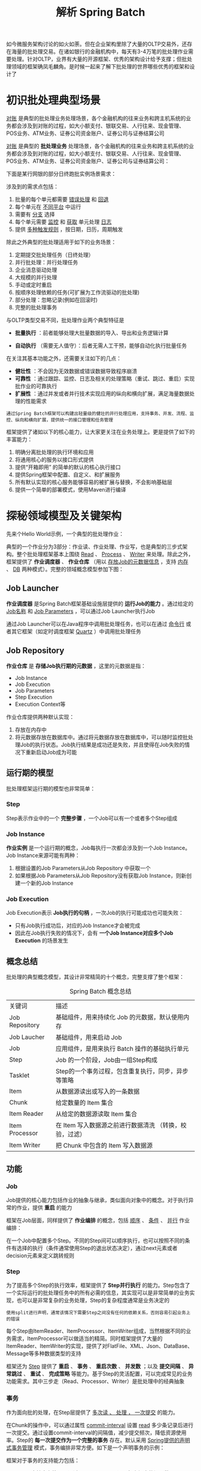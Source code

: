 #+TITLE: 解析 Spring Batch
#+HTML_HEAD: <link rel="stylesheet" type="text/css" href="css/main.css" />
#+OPTIONS: num:nil timestamp:nil 

如今微服务架构讨论的如火如荼。但在企业架构里除了大量的OLTP交易外，还存在海量的批处理交易。在诸如银行的金融机构中，每天有3-4万笔的批处理作业需要处理。针对OLTP，业界有大量的开源框架、优秀的架构设计给予支撑；但批处理领域的框架确凤毛麟角。是时候一起来了解下批处理的世界哪些优秀的框架和设计了
* 初识批处理典型场景
  _对账_ 是典型的批处理业务处理场景，各个金融机构的往来业务和跨主机系统的业务都会涉及到对账的过程，如大小额支付、银联交易、人行往来、现金管理、POS业务、ATM业务、证券公司资金账户、证券公司与证券结算公司

  _对账_ 是典型的 *批处理业务* 处理场景，各个金融机构的往来业务和跨主机系统的业务都会涉及到对账的过程，如大小额支付、银联交易、人行往来、现金管理、POS业务、ATM业务、证券公司资金账户、证券公司与证券结算公司：

  #+ATTR_HTML: image :width 70% 
  [[./pic/account_audit.jpg]] 

  下面是某行网银的部分日终跑批实例场景需求：
  #+ATTR_HTML: image :width 50% 
  [[./pic/batch_sample.jpg]] 

  涉及到的需求点包括：
  1. 批量的每个单元都需要 _错误处理_ 和 _回退_ 
  2. 每个单元在 _不同平台_ 中运行
  3. 需要有 _分支_ 选择
  4. 每个单元需要 _监控_ 和 _获取_ 单元处理 _日志_ 
  5. 提供 _多种触发规则_ ，按日期，日历，周期触发

  除此之外典型的批处理适用于如下的业务场景：
  1. 定期提交批处理任务（日终处理）
  2. 并行批处理：并行处理任务
  3. 企业消息驱动处理
  4. 大规模的并行处理
  5. 手动或定时重启
  6. 按顺序处理依赖的任务(可扩展为工作流驱动的批处理)
  7. 部分处理：忽略记录(例如在回滚时)
  8. 完整的批处理事务

  与OLTP类型交易不同，批处理作业两个典型特征是 
  + *批量执行* ：前者能够处理大批量数据的导入、导出和业务逻辑计算
  + *自动执行* （需要无人值守）：后者无需人工干预，能够自动化执行批量任务

    #+ATTR_HTML: image :width 70% 
    [[./pic/batch_charstics.jpg]] 

  在关注其基本功能之外，还需要关注如下的几点：
  + *健壮性* ：不会因为无效数据或错误数据导致程序崩溃
  + *可靠性* ：通过跟踪、监控、日志及相关的处理策略（重试、跳过、重启）实现批作业的可靠执行
  + *扩展性* ：通过并发或者并行技术实现应用的纵向和横向扩展，满足海量数据处理的性能需求

  #+BEGIN_EXAMPLE
    通过Spring Batch框架可以构建出轻量级的健壮的并行处理应用，支持事务、并发、流程、监控、纵向和横向扩展，提供统一的接口管理和任务管理
  #+END_EXAMPLE

  #+ATTR_HTML: image :width 70% 
  [[./pic/spring_batch_intro.jpg]] 

  框架提供了诸如以下的核心能力，让大家更关注在业务处理上。更是提供了如下的丰富能力：
  1. 明确分离批处理的执行环境和应用
  2. 将通用核心的服务以接口形式提供
  3. 提供“开箱即用” 的简单的默认的核心执行接口
  4. 提供Spring框架中配置、自定义、和扩展服务
  5. 所有默认实现的核心服务能够容易的被扩展与替换，不会影响基础层
  6. 提供一个简单的部署模式，使用Maven进行编译

* 探秘领域模型及关键架构
  先来个Hello World示例，一个典型的批处理作业：
  #+ATTR_HTML: image :width 70% 
  [[./pic/hello_world_batch.jpg]] 

  典型的一个作业分为3部分：作业读、作业处理、作业写，也是典型的三步式架构。整个批处理框架基本上围绕 _Read_ 、 _Process_ 、 _Writer_ 来处理。除此之外，框架提供了 *作业调度器* 、 *作业仓库* （用以 _存放Job的元数据信息_ ，支持 _内存_ 、 _DB_ 两种模式）。完整的领域概念模型参加下图：
  #+ATTR_HTML: image :width 70% 
  [[./pic/spring_batch_concept.jpg]] 

** Job Launcher 
   *作业调度器* 是Spring Batch框架基础设施层提供的 *运行Job的能力* 。通过给定的 _Job名称_ 和 _Job Parameters_ ，可以通过Job Launcher执行Job

   通过Job Launcher可以在Java程序中调用批处理任务，也可以在通过 _命令行_ 或者其它框架（如定时调度框架 _Quartz_ ）中调用批处理任务

** Job Repository
   *作业仓库* 是 *存储Job执行期的元数据* ，这里的元数据是指：
   + Job Instance
   + Job Execution
   + Job Parameters
   + Step Execution
   + Execution Context等

   作业仓库提供两种默认实现：
   1. 存放在内存中
   2. 将元数据存放在数据库中。通过将元数据存放在数据库中，可以随时监控批处理Job的执行状态。Job执行结果是成功还是失败，并且使得在Job失败的情况下重新启动Job成为可能

** 运行期的模型 
   批处理框架运行期的模型也非常简单：
   #+ATTR_HTML: image :width 70% 
   [[./pic/spring_batch_runtime.jpg]] 

*** Step
    Step表示作业中的一个 *完整步骤* ，一个Job可以有一个或者多个Step组成



*** Job Instance 
    *作业实例* 是一个运行期的概念，Job每执行一次都会涉及到一个Job Instance。Job Instance来源可能有两种：
    1. 根据设置的Job Parameters从Job Repository 中获取一个
    2. 如果根据Job Parameters从Job Repository没有获取Job Instance，则新创建一个新的Job Instance

*** Job Execution 
    Job Execution表示 *Job执行的句柄* ，一次Job的执行可能成功也可能失败：
    + 只有Job执行成功后，对应的Job Instance才会被完成
    + 因此在Job执行失败的情况下，会有 *一个Job Instance对应多个Job Execution* 的场景发生

** 概念总结
   批处理的典型概念模型，其设计非常精简的十个概念，完整支撑了整个框架： 

   #+CAPTION: Spring Batch 概念总结
   #+ATTR_HTML: :border 1 :rules all :frame boader
   | 关键词         | 描述                                                    |
   | Job Repository | 基础组件，用来持续化 Job 的元数据，默认使用内存         |
   | Job Laucher    | 基础组件，用来启动 Job                                  |
   | Job            | 应用组件，是用来执行 Batch 操作的基础执行单元           |
   | Step           | Job 的一个阶段，Job由一组Step构成                       |
   | Tasklet        | Step的一个事务过程，包含重复执行，同步，异步等策略      |
   | Item           | 从数据源读出或写入的一条数据                            |
   | Chunk          | 给定数量的 Item 集合                                    |
   | Item Reader    | 从给定的数据源读取 Item 集合                            |
   | Item Processor | 在 Item 写入数据源之前进行数据清洗 （转换，校验，过滤） |
   | Item Writer    | 把 Chunk 中包含的 Item 写入数据源                       |

** 功能

*** Job 
    Job提供的核心能力包括作业的抽象与继承，类似面向对象中的概念。对于执行异常的作业，提供 *重启* 的能力 

    #+ATTR_HTML: image :width 70% 
    [[./pic/job_restart.jpg]] 

    框架在Job层面，同样提供了 *作业编排* 的概念，包括 _顺序_ 、 _条件_ 、 _并行_ 作业编排：

    #+ATTR_HTML: image :width 70% 
    [[./pic/job_execution_controll.jpg]] 

    在一个Job中配置多个Step。不同的Step间可以顺序执行，也可以按照不同的条件有选择的执行（条件通常使用Step的退出状态决定），通过next元素或者decision元素来定义跳转规则
*** Step
    为了提高多个Step的执行效率，框架提供了 *Step并行执行* 的能力。Step包含了一个实际运行的批处理任务中的所有必需的信息，其实现可以是非常简单的业务实现，也可以是非常复杂的业务处理，Step的复杂程度通常是业务决定的

    #+BEGIN_EXAMPLE
      使用split进行声明，通常该情况下需要Step之间没有任何的依赖关系，否则容易引起业务上的错误
    #+END_EXAMPLE

    #+ATTR_HTML: image :width 70% 
    [[./pic/job_step.jpg]] 

    每个Step由ItemReader、ItemProcessor、ItemWriter组成，当然根据不同的业务需求，ItemProcessor可以做适当的精简。同时框架提供了大量的ItemReader、ItemWriter的实现，提供了对FlatFile、XML、Json、DataBase、Message等多种数据类型的支持

    框架还为 _Step_ 提供了 *重启* 、 *事务* 、 *重启次数* 、 *并发数* ；以及 *提交间隔* 、 *异常跳过* 、 *重试* 、 *完成策略* 等能力。基于Step的灵活配置，可以完成常见的业务功能需求。其中三步走（Read、Processor、Writer）是批处理中的经典抽象

    #+ATTR_HTML: image :width 70% 
    [[./pic/step_execution.jpg]] 

*** 事务
    作为面向批的处理，在Step层提供了 _多次读 、 处理 ， 一次提交_ 的能力。

    在Chunk的操作中，可以通过属性 _commit-interval_ 设置 _read_ 多少条记录后进行一次提交。通过设置commit-interval的间隔值，减少提交频次，降低资源使用率。Step的 *每一次提交作为一个完整的事务* 存在。默认采用 _Spring提供的声明式事务管理_ 模式，事务编排非常方便。如下是一个声明事务的示例：

    #+ATTR_HTML: image :width 70% 
    [[./pic/spring_batch_transaction_sample.jpg]] 

    框架对于事务的支持能力包括：
    1. Chunk支持事务管理，通过commit-interval设置每次提交的记录数
    2. 支持对每个Tasklet设置细粒度的事务配置： _隔离界别_ 、 _传播行为_ 、 _超时_ 
    3. 支持 _rollback_ 和 _no rollback_ ，通过 _skippable-exception-classes_ 和 _no-rollback-exception-classes_ 进行支撑
    4. 支持 _JMS Queue_ 的事务级别配置


** 数据模型
   在框架资深的模型抽象方面，Spring Batch也做了极为精简的抽象：

   #+ATTR_HTML: image :width 70% 
   [[./pic/spring_batch_db_model.jpg]] 

   仅仅使用六张业务表存储了所有的元数据信息（包括Job、Step的实例，上下文，执行器信息，为后续的监控、重启、重试、状态恢复等提供了可能）。
   + BATCH _ JOB _ INSTANCE：  _作业实例表_ ，用于存放 *Job的实例* 信息
   + BATCH _ JOB _ EXECUTION_PARAMS： _作业参数表_ ，用于存放 *每个Job执行时候的参数* 信息，该参数实际对应Job实例的
   + BATCH _ JOB _ EXECUTION： _作业执行器表_ ，用于存放 *当前作业的执行* 信息 ，比如 _创建时间_ ， _执行开始时间_ ， _执行结束时间_ ，执行的那个 _Job实例_ ， _执行状态_ 等
   + BATCH _ JOB _ EXECUTION _ CONTEXT： _作业执行上下文表_ ，用于存放 *作业执行器上下文* 的信息
   + BATCH _ STEP _ EXECUTION： _作业步执行器表_ ，用于存放每个 *Step执行器* 的信息，比如 _作业步开始执行时间_ ， _执行完成时间_ ， _执行状态_ ， _读写次数_ ， _跳过次数_ 等信息
   + BATCH _ STEP _ EXECUTION _ CONTEXT： _作业步执行上下文表_ ，用于存放每个 *作业步上下文* 的信息

* 实现作业健壮性与扩展性
** 强壮性
   批处理要求Job必须有较强的 *健壮性* ，通常Job是批量处理数据、无人值守的，这要求在Job执行期间能够应对各种发生的异常、错误，并对Job执行进行有效的跟踪。一个健壮的Job通常需要具备如下的几个特性：
   1. *容错性* ：在Job执行期间非致命的异常，Job执行框架应能够进行有效的容错处理，而不是让整个Job执行失败；通常只有致命的、导致业务不正确的异常才可以终止Job的执行
   2. *可追踪性* ：Job执行期间任何发生错误的地方都需要进行有效的记录，方便后期对错误点进行有效的处理。例如在Job执行期间任何被忽略处理的记录行需要被有效的记录下来，应用程序维护人员可以针对被忽略的记录后续做有效的处理
   3. *可重启性* : Job执行期间如果因为异常导致失败，应该能够在失败的点重新启动Job；而不是从头开始重新执行Job

   框架提供了支持上面所有能力的特性，包括 _Skip_ （跳过记录处理）、 _Retry_ （重试给定的操作）、 _Restart_ （从错误点开始重新启动失败的Job）：
   +  *Skip* : 在对数据处理期间，如果数据的某几条的格式不能满足要求，可以通过Skip跳过该行记录的处理，让Processor能够顺利的处理其余的记录行
   + *Retry* : 将给定的操作进行多次重试，在某些情况下操作因为短暂的异常导致执行失败，如网络连接异常、并发处理异常等，可以通过重试的方式避免单次的失败，下次执行操作时候网络恢复正常，不再有并发的异常，这样通过重试的能力可以有效的避免这类短暂的异常
   + *Restart* : 在Job执行失败后，可以通过重启功能来继续完成Job的执行。在重启时候，批处理框架允许在上次执行失败的点重新启动Job，而不是从头开始执行，这样可以大幅提高Job执行的效率

     #+CAPTION: Spring Batch 健壮性能力
     #+ATTR_HTML: :border 1 :rules all :frame boader
   | 特性    | 功能                              | 适用时机                                             | 适用场景                            |
   | Skip    | 跳过错误的记录，保证 Job 正确执行 | 非致命的异常                                         | 面向 Chunk 的 Step                  |
   | Retry   | 重试给定的操作                    | 短暂的异常，比如网络，并发，经过重试后该异常不会重现 | 面向 Chunk 的 Step 或者应用程序代码 |
   | Restart | Job 执行失败后，重启 Job 实例     | 因异常错误后 Job 失败                                | Job 执行重新启动                    |
** 可扩展性
   对于扩展性，框架提供的扩展能力包括如下的四种模式 :
   + _Multithreaded_ Step : 多线程执行一个Step
   + _Parallel_ Step : 通过多线程并行执行多个Step
   + _Remote_ Chunking  : 在远端节点上执行分布式Chunk操作
   + _Partitioning_ Step : 对数据进行分区，并分开执行
*** Multithreaded Step

    #+ATTR_HTML: image :width 70% 
    [[./pic/multithreaded_step.jpg]] 

    批处理框架在Job执行时默认使用 _单个线程完成任务_ 的执行，同时框架提供了 *线程池* 的支持（Multithreaded Step模式），可以在Step执行时候进行并行处理，这里的并行是指同一个Step使用线程池进行执行，同一个Step被并行的执行。使用tasklet的属性 _task-executor_ 可以非常容易的将普通的Step变成多线程Step。Multithreaded Step的实现示例：

    #+ATTR_HTML: image :width 70% 
    [[./pic/multithreaded_step_config.jpg]] 
**** 线程安全 Step 
     需要注意的是Spring Batch框架提供的大部分的 _ItemReader_ 、 _ItemWriter_ 等操作都是 *线程不安全* 的。可以通过扩展的方式显现线程安全的Step。下面为大家展示一个扩展的实现：

     #+ATTR_HTML: image :width 70% 
     [[./pic/threaded_safe_step.jpg]] 

     需求：针对数据表的批量处理，实现线程安全的Step，并且支持重启能力，即在执行失败点可以记录批处理的状态

     对于示例中的数据库读取组件 _JdbcCursorItemReader_ ，在设计数据库表时，在表中 _增加一个字段Flag_ ，用于 *标识当前的记录是否已经读取并处理成功* ，如果处理成功则标识Flag=true，等下次重新读取的时候，对于已经成功读取且处理成功的记录直接跳过处理

     #+BEGIN_EXAMPLE
       Multithreaded Step（多线程步）提供了多个线程执行一个Step的能力，但这种场景在实际的业务中使用的并不是非常多

       更多的业务场景是Job中不同的Step没有明确的先后顺序，可以在执行期并行的执行
     #+END_EXAMPLE
*** Parallel Step
    提供单个节点横向扩展的能力：

    #+ATTR_HTML: image :width 70% 
    [[./pic/parallel_step.jpg]] 

    #+BEGIN_EXAMPLE
      Step A、Step B两个作业步由不同的线程执行

      两者均执行完毕后，Step C才会被执行
    #+END_EXAMPLE

    框架提供了并行Step的能力。可以通过Split元素来定义并行的作业流，并制定使用的线程池：

    #+ATTR_HTML: image :width 70% 
    [[./pic/parallel_step_execution.jpg]] 

    每个作业步并行处理不同的记录，示例中三个作业步，处理同一张表中的不同数据

    #+BEGIN_EXAMPLE
      并行Step提供了在一个节点上横向处理，但随着作业处理量的增加，有可能一台节点无法满足Job的处理

      此时可以采用远程Step的方式将多个机器节点组合起来完成一个Job的处理
    #+END_EXAMPLE
*** Remote Chunk 
    远程Step技术本质上是将对 _Item读、写的处理逻辑进行分离_ ；通常情况下 *读的逻辑放在一个节点* 进行操作，将 *写操作分发到另外的节点* 执行

    #+ATTR_HTML: image :width 70% 
    [[./pic/remote_chunk.jpg]] 

    远程分块是一个把step进行技术分割的工作，不需要对处理数据的结构有明确了解。任何输入源能够使用单进程读取并在动态分割后作为"块"发送给远程的工作进程。远程进程实现了 _监听者模式_ ， _反馈请求_ 、 _处理数据_ 最终将 _处理结果异步返回_ 。请求和返回之间的传输会被确保在发送者和单个消费者之间：
    + 在 _Master_ 节点，作业步负责 *读取数据* ，并将读取的数据通过远程技术发送到指定的远端节点上
    + _Slave_ 节点进行处理，处理完毕后
    + Master负责 *回收Slave端执行* 的情况

    在Spring Batch框架中通过两个核心的接口来完成远程Step的任务，分别是：
    + _ChunkProvider_ ：根据给定的 ItemReader 操作 *产生批量的Chunk操作* 
    + _ChunkProcessor_ ：负责获取ChunkProvider产生的Chunk操作，执行具体的写逻辑

    Spring Batch中对远程Step没有默认的实现，但可以借助 _SI_ 或者 _AMQP_ 实现来实现远程通讯能力，基于 SI 实现Remote Chunking模式的示例：

    #+ATTR_HTML: image :width 70% 
    [[./pic/si_remote_chunk.jpg]] 

    + Step本地节点负责 _读取数据_ ，并通过 _MessagingGateway_ 将请求 *发送到远程Step* 上
    + 远程Step提供了 _队列的监听器_ ，当 _请求队列中有消息_ 时候 *获取请求信息* 并交给 _ChunkHander_ 负责处理
*** Partitioning Step
    *分区模式* 需要对数据的结构有一定的了解，如  _主键的范围_ 、 _待处理的文件的名字_ 等 

    #+ATTR_HTML: image :width 70% 
    [[./pic/partioning_step.jpg]] 

    这种模式的优点在于 *分区中每一个元素的处理器都能够像一个普通Spring Batch任务的单步* 一样运行，也不必去实现任何特殊的或是新的模式，来让他们能够更容易配置与测试。通过分区可以实现以下的优点：
    + 分区实现了 *更细粒度* 的扩展
    + 基于分区可以实现 *高性能的数据切分* 
    + 分区比远程通常具有 *更高的扩展性* 
    + 分区后的处理逻辑，支持 *本地* 与 *远程* 两种模式

    分区作业典型的可以分成两个处理阶段
    1. 数据分区
    2. 分区处理 
**** 数据分区
     根据特殊的规则（例如：根据文件名称，数据的唯一性标识，或者哈希算法）将数据进行合理的数据切片，为不同的切片生成数据执行上下文Execution Context、作业步执行器Step Execution。可以通过接口 _Partitioner_ 生成 *自定义的分区逻辑* ：
     + 默认实现了对 *多文件*  _org.springframework.batch.core.partition.support.MultiResourcePartitioner_
     + 可以自行扩展接口 _Partitioner_ 来实现自定义的分区逻辑
**** 分区处理
     通过数据分区后，不同的数据已经被分配到不同的作业步执行器中，接下来需要交给分区处理器进行作业，分区处理器可以本地执行也可以远程执行被划分的作业。接口 _PartitionHandler_ 定义了 *分区处理的逻辑* ：
     + 默认实现了 *本地多线程的分区处理* _org.springframework.batch.core.partition.support.TaskExecutorPartitionHandler_
     + 可以自行扩展接口 _PartitionHandler_ 来实现自定义的分区处理逻辑


**** 文件分区
     #+ATTR_HTML: image :width 70% 
     [[./pic/file_partioning_step.jpg]] 

     Spring Batch框架提供了对文件分区的支持，实现类 _org.springframework.batch.core.partition.support.MultiResourcePartitioner_ 提供了对文件分区的默认支持，根据文件名将不同的文件处理进行分区，提升处理的速度和效率，适合有大量小文件需要处理的场景 

     #+ATTR_HTML: image :width 70% 
     [[./pic/file_partioning_config.jpg]] 

     示例展示了将不同文件分配到不同的作业步中，使用 MultiResourcePartitioner 进行分区，意味着 _每个文件会被分配到一个不同的分区_ 中


*** 扩展性总结

    #+CAPTION: Spring Batch 扩展模式
    #+ATTR_HTML: :border 1 :rules all :frame boader
    | 扩展模式           | Local/Remote | 说明                                                                                                        |
    | Multithreaded Step | Local        | Step 可以使用多线程执行 （通常一个 Step 使用一个线程执行）                                                  |
    | Parallel Step      | Local        | Job 执行期间不同的 Step 并行处理，由不同的线程并行执行（通常 Job 的 Step 都是顺序执行，而且是一个线程执行） |
    | Partitioning Step  | Local/Remote | 通过将任务进行分区，不同的 Step 处理不同的任务数据，达到提高 Job 的效率                                     |
    | Remote Chunking    | Remote       | 将任务分发到远程不同的节点进行并行处理，提高 Job 的处理速度和效率                                           |


